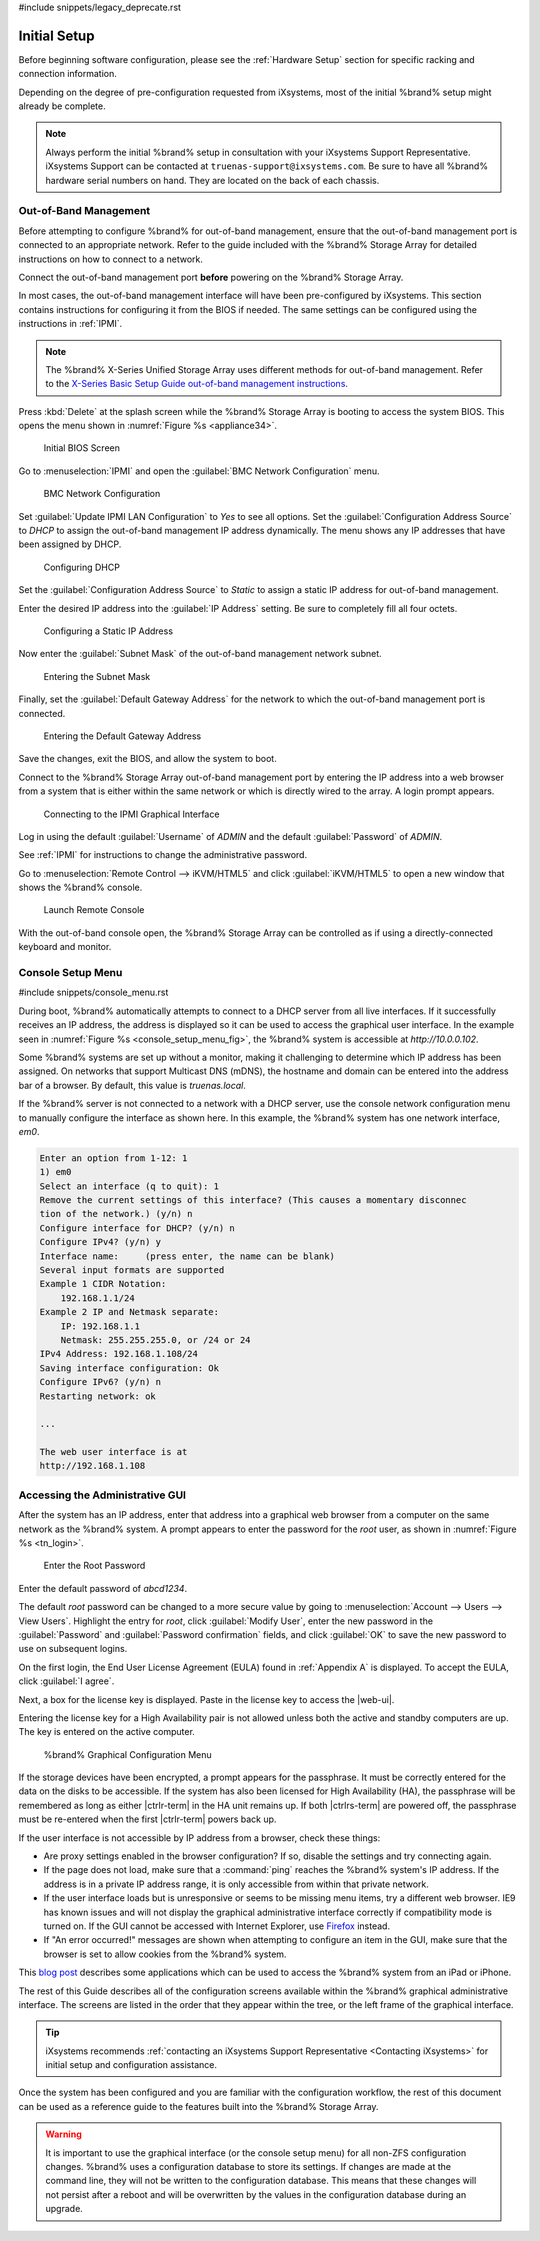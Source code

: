 #include snippets/legacy_deprecate.rst


Initial Setup
=============

Before beginning software configuration, please see the
:ref:`Hardware Setup` section for specific racking and connection
information.

Depending on the degree of pre-configuration requested from iXsystems,
most of the initial %brand% setup might already be complete.

.. note:: Always perform the initial %brand% setup in consultation
   with your iXsystems Support Representative. iXsystems Support can
   be contacted at :literal:`truenas-support@ixsystems.com`. Be sure
   to have all %brand% hardware serial numbers on hand. They are
   located on the back of each chassis.


.. index:: Out-of-Band Management

.. _Out-of-Band Management:

Out-of-Band Management
----------------------

Before attempting to configure %brand% for out-of-band management,
ensure that the out-of-band management port is connected to an
appropriate network. Refer to the guide included with the %brand%
Storage Array for detailed instructions on how to connect to a
network.

Connect the out-of-band management port **before** powering on the
%brand% Storage Array.

In most cases, the out-of-band management interface will have been
pre-configured by iXsystems. This section contains instructions for
configuring it from the BIOS if needed. The same settings can be
configured using the instructions in :ref:`IPMI`.

.. note:: The %brand% X-Series Unified Storage Array uses different
   methods for out-of-band management. Refer to the
   `X-Series Basic Setup Guide out-of-band management instructions <https://www.ixsystems.com/BSG-X-Series>`__.


Press :kbd:`Delete` at the splash screen while the %brand% Storage Array
is booting to access the system BIOS. This opens the menu shown in
:numref:`Figure %s <appliance34>`.


.. _appliance34:

.. figure:: images/tn_BIOS1.png

   Initial BIOS Screen


Go to
:menuselection:`IPMI`
and open the :guilabel:`BMC Network Configuration` menu.


.. _appliance35:

.. figure:: images/tn_BIOS2.png

   BMC Network Configuration


Set :guilabel:`Update IPMI LAN Configuration` to *Yes* to see all
options. Set the :guilabel:`Configuration Address Source` to *DHCP* to
assign the out-of-band management IP address dynamically. The menu shows
any IP addresses that have been assigned by DHCP.


.. _appliance36:

.. figure:: images/tn_BIOS3.png

   Configuring DHCP


Set the :guilabel:`Configuration Address Source` to *Static* to assign a
static IP address for out-of-band management.

Enter the desired IP address into the :guilabel:`IP Address` setting. Be
sure to completely fill all four octets.


.. _appliance37:

.. figure:: images/tn_BIOS4.png

   Configuring a Static IP Address


Now enter the :guilabel:`Subnet Mask` of the out-of-band management
network subnet.


.. _appliance38:

.. figure:: images/tn_BIOS5.png

   Entering the Subnet Mask


Finally, set the :guilabel:`Default Gateway Address` for the network
to which the out-of-band management port is connected.


.. _appliance39:

.. figure:: images/tn_BIOS6.png

   Entering the Default Gateway Address


Save the changes, exit the BIOS, and allow the system to boot.

Connect to the %brand% Storage Array out-of-band management port by
entering the IP address into a web browser from a system that is either
within the same network or which is directly wired to the array. A login
prompt appears.


.. _appliance40:

.. figure:: images/tn_IPMIlogin.png

   Connecting to the IPMI Graphical Interface


Log in using the default :guilabel:`Username` of *ADMIN* and the
default :guilabel:`Password` of *ADMIN*.

See :ref:`IPMI` for instructions to change the administrative password.

Go to
:menuselection:`Remote Control --> iKVM/HTML5`
and click :guilabel:`iKVM/HTML5` to open a new window that shows the
%brand% console.

.. _tn_IPMIconnect:

.. figure:: images/tn_IPMI_console_show.png

   Launch Remote Console


With the out-of-band console open, the %brand% Storage Array can be
controlled as if using a directly-connected keyboard and monitor.


.. index:: Console Setup Menu
.. _Console Setup Menu:

Console Setup Menu
------------------

#include snippets/console_menu.rst


During boot, %brand% automatically attempts to connect to a DHCP
server from all live interfaces. If it successfully receives an IP
address, the address is displayed so it can be used to access the
graphical user interface. In the example seen in
:numref:`Figure %s <console_setup_menu_fig>`,
the %brand% system is accessible at *http://10.0.0.102*.

Some %brand% systems are set up without a monitor, making it
challenging to determine which IP address has been assigned. On
networks that support Multicast DNS (mDNS), the hostname and domain
can be entered into the address bar of a browser. By default, this
value is *truenas.local*.

If the %brand% server is not connected to a network with a DHCP
server, use the console network configuration menu to manually
configure the interface as shown here. In this example, the %brand%
system has one network interface, *em0*.


.. code-block:: none

   Enter an option from 1-12: 1
   1) em0
   Select an interface (q to quit): 1
   Remove the current settings of this interface? (This causes a momentary disconnec
   tion of the network.) (y/n) n
   Configure interface for DHCP? (y/n) n
   Configure IPv4? (y/n) y
   Interface name:     (press enter, the name can be blank)
   Several input formats are supported
   Example 1 CIDR Notation:
       192.168.1.1/24
   Example 2 IP and Netmask separate:
       IP: 192.168.1.1
       Netmask: 255.255.255.0, or /24 or 24
   IPv4 Address: 192.168.1.108/24
   Saving interface configuration: Ok
   Configure IPv6? (y/n) n
   Restarting network: ok

   ...

   The web user interface is at
   http://192.168.1.108


.. index:: GUI Access
.. _Accessing the Administrative GUI:

Accessing the Administrative GUI
--------------------------------

After the system has an IP address, enter that address into a
graphical web browser from a computer on the same network as the
%brand% system. A prompt appears to enter the password for the *root*
user, as shown in
:numref:`Figure %s <tn_login>`.


.. _tn_login:

.. figure:: images/tn_login.png

   Enter the Root Password


Enter the default password of *abcd1234*.

The default *root* password can be changed to a more secure value by
going to
:menuselection:`Account --> Users --> View Users`.
Highlight the entry for *root*, click :guilabel:`Modify User`, enter the
new password in the :guilabel:`Password` and
:guilabel:`Password confirmation` fields, and click :guilabel:`OK` to
save the new password to use on subsequent logins.

On the first login, the End User License Agreement (EULA) found in
:ref:`Appendix A` is displayed. To accept the EULA, click
:guilabel:`I agree`.

Next, a box for the license key is displayed. Paste in the license key
to access the |web-ui|.

Entering the license key for a High Availability pair is not allowed
unless both the active and standby computers are up. The key is entered
on the active computer.

.. _tn_initial:

.. figure:: images/tn_webinterface.png

   %brand% Graphical Configuration Menu


If the storage devices have been encrypted, a prompt appears for the
passphrase. It must be correctly entered for the data on the disks to be
accessible. If the system has also been licensed for High Availability
(HA), the passphrase will be remembered as long as either |ctrlr-term|
in the HA unit remains up. If both |ctrlrs-term| are powered off, the
passphrase must be re-entered when the first |ctrlr-term| powers back up.

If the user interface is not accessible by IP address from a browser,
check these things:

* Are proxy settings enabled in the browser configuration? If so,
  disable the settings and try connecting again.

* If the page does not load, make sure that a :command:`ping` reaches
  the %brand% system's IP address. If the address is in a private
  IP address range, it is only accessible from within that private
  network.

* If the user interface loads but is unresponsive or seems to be
  missing menu items, try a different web browser. IE9 has known
  issues and will not display the graphical administrative interface
  correctly if compatibility mode is turned on. If the GUI cannot
  be accessed with Internet Explorer, use
  `Firefox <https://www.mozilla.org/en-US/firefox/all/>`__
  instead.

* If "An error occurred!" messages are shown when attempting to
  configure an item in the GUI, make sure that the browser is set
  to allow cookies from the %brand% system.

This
`blog post <http://fortysomethinggeek.blogspot.com/2012/10/ipad-iphone-connect-with-freenas-or-any.html>`__
describes some applications which can be used to access the %brand%
system from an iPad or iPhone.

The rest of this Guide describes all of the configuration screens
available within the %brand% graphical administrative interface.
The screens are listed in the order that they appear within the
tree, or the left frame of the graphical interface.

.. tip:: iXsystems recommends
   :ref:`contacting an iXsystems Support Representative <Contacting iXsystems>`
   for initial setup and configuration assistance.


Once the system has been configured and you are familiar with the
configuration workflow, the rest of this document can be used as a
reference guide to the features built into the %brand% Storage
Array.

.. warning:: It is important to use the graphical interface (or the
   console setup menu) for all non-ZFS configuration changes.
   %brand% uses a configuration database to store its settings. If
   changes are made at the command line, they will not be written
   to the configuration database. This means that these changes
   will not persist after a reboot and will be overwritten by the
   values in the configuration database during an upgrade.
